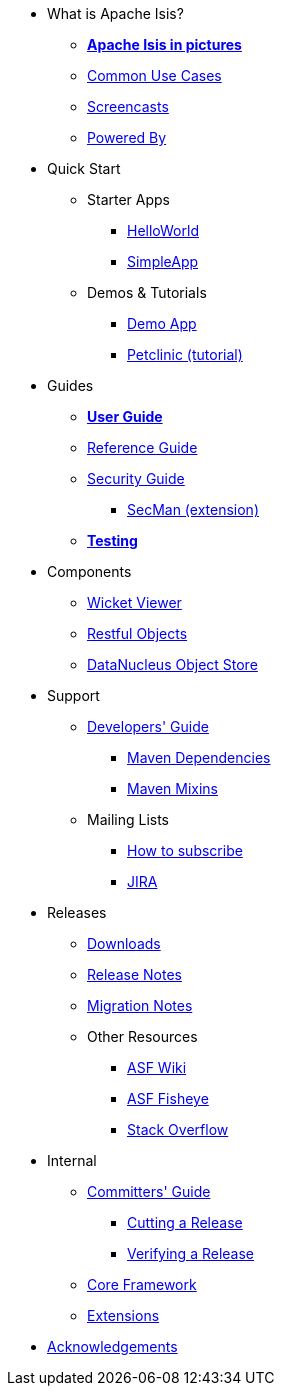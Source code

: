 * What is Apache Isis?
** *xref:what-is-apache-isis/isis-in-pictures.adoc[Apache Isis in pictures]*
** xref:what-is-apache-isis/common-use-cases.adoc[Common Use Cases]
** xref:what-is-apache-isis/screencasts.adoc[Screencasts]
** xref:what-is-apache-isis/powered-by.adoc[Powered By]


* Quick Start

** Starter Apps

*** xref:helloworld:ROOT:about.adoc[HelloWorld]
*** xref:simpleapp:ROOT:about.adoc[SimpleApp]

** Demos & Tutorials

*** xref:demoapp:ROOT:about.adoc[Demo App]
*** link:https://danhaywood.gitlab.io/isis-petclinic-tutorial-docs/petclinic/1.16.2/intro.html[Petclinic (tutorial)]


* Guides

** *xref:userguide:ROOT:about.adoc[User Guide]*
** xref:refguide:ROOT:about.adoc[Reference Guide]
** xref:security:ROOT:about.adoc[Security Guide]
*** xref:secman:ROOT:about.adoc[SecMan (extension)]
** *xref:testing:ROOT:about.adoc[Testing]*

* Components

** xref:vw:ROOT:about.adoc[Wicket Viewer]
** xref:vro:ROOT:about.adoc[Restful Objects]
** xref:odn:ROOT:about.adoc[DataNucleus Object Store]


* Support

** xref:toc:devguide:about.adoc[Developers' Guide]
*** xref:mavendeps:ROOT:about.adoc[Maven Dependencies]
*** xref:mixins:ROOT:about.adoc[Maven Mixins]

** Mailing Lists
*** xref:toc:ROOT:mailing-list/how-to-subscribe.adoc[How to subscribe]
*** link:https://issues.apache.org/jira/secure/RapidBoard.jspa?rapidView=87[JIRA] +

* Releases

** xref:toc:ROOT:downloads/how-to.adoc[Downloads]
** xref:relnotes:ROOT:about.adoc[Release Notes]
** xref:mignotes:ROOT:about.adoc[Migration Notes]

** Other Resources

*** link:https://cwiki.apache.org/confluence/display/ISIS/Index[ASF Wiki]
*** link:https://fisheye.apache.org/browse/~br=master/isis-git/[ASF Fisheye]
*** link:http://stackoverflow.com/questions/tagged/isis[Stack Overflow]


* Internal

**  xref:toc:comguide:about.adoc[Committers' Guide]
*** xref:toc:comguide:about.adoc#cutting-a-release[Cutting a Release]
*** xref:toc:comguide:about.adoc#verifying-releases[Verifying a Release]


**  xref:core:ROOT:about.adoc[Core Framework]
**  xref:extensions:ROOT:about.adoc[Extensions]



//* Going Deeper
//
//** xref:going-deeper/articles-and-presentations.adoc[Articles, Conferences, Podcasts]
//** xref:going-deeper/books.adoc[Books]
//** link:../ug/fun/_attachments/core-concepts/Pawson-Naked-Objects-thesis.pdf[Naked Objects PhD thesis] (Pawson)
//
//
//* 3rd party
//
//** https://platform.incode.org[Incode Platform]
//** https://github.com/incodehq/incode-examples[Incode Domain Examples]
//** https://github.com/incodehq/incode-camel[Incode Camel App]
//
//
//* Real-world Apps
//
//** https://github.com/estatio/estatio[Estatio]
//** https://github.com/incodehq/contactapp[ContactApp]
//** https://github.com/incodehq/ecpcrm[ECP CRM]
//
//
//* Example Apps
//
//** https://github.com/isisaddons/isis-app-todoapp[TodoApp]
//** https://github.com/isisaddons/isis-app-kitchensink[Kitchensink]
//** https://github.com/isisaddons/isis-app-quickstart[Quickstart]
//
//
//* Experiments
//
//** https://github.com/isisaddons/isis-app-neoapp[Neo4J Example]
//** https://github.com/isisaddons/isis-app-simpledsl[Isis DSL Example]
//
//
//* Other academia
//
//** https://esc.fnwi.uva.nl/thesis/centraal/files/f270412620.pdf[CLIsis: An interface for Visually Impaired Users] (Bachelors dissertation, Ginn)
//** https://esc.fnwi.uva.nl/thesis/centraal/files/f1051832702.pdf[Using blockchain to validate audit trail data in private business applications] (Masters dissertation, Kalis)


** xref:more-thanks/more-thanks.adoc[Acknowledgements]
